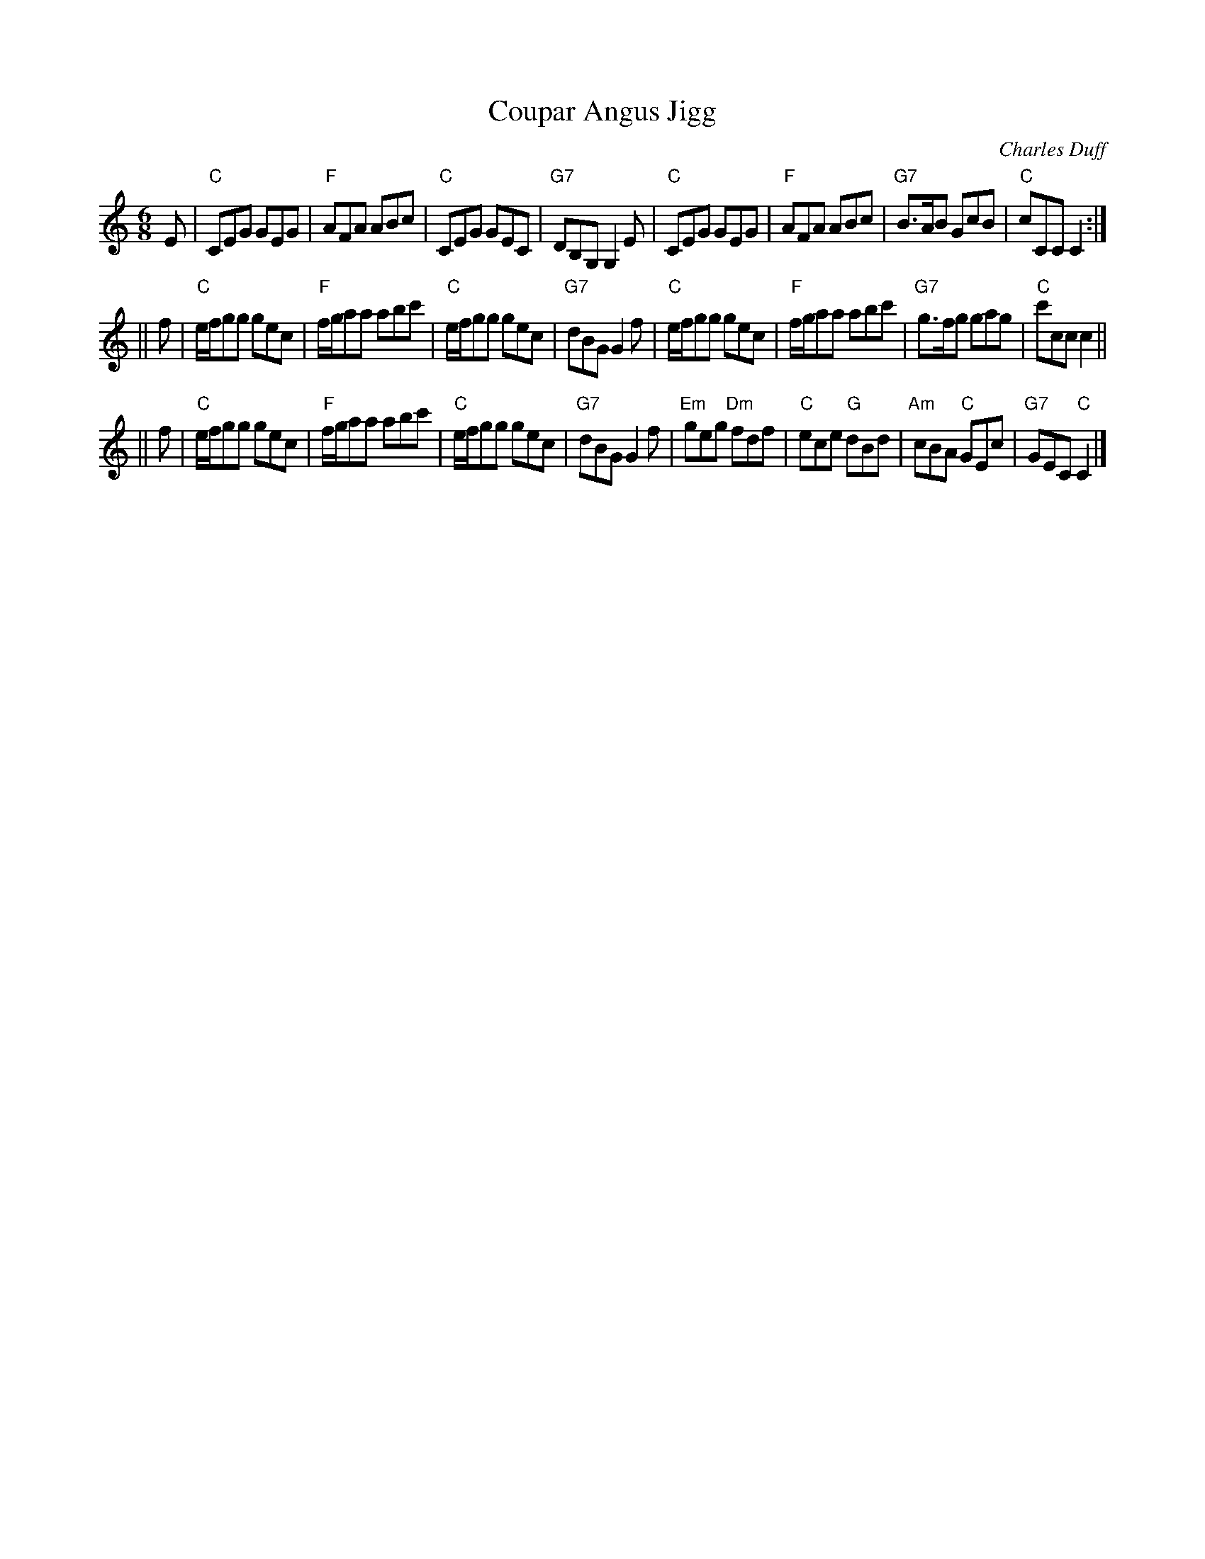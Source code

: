 X:21092
T: Coupar Angus Jigg
C: Charles Duff
R: jig
B: RSCDS 21-9(II)
Z: 1997 by John Chambers <jc:trillian.mit.edu>
M: 6/8
L: 1/8
%--------------------
K: C
E \
| "C"CEG GEG | "F"AFA ABc | "C"CEG GEC | "G7"DB,G, G,2E \
| "C"CEG GEG | "F"AFA ABc | "G7"B>AB GcB | "C"cCC C2 :|
|| f \
| "C"e/f/gg gec | "F"f/g/aa abc' | "C"e/f/gg gec | "G7"dBG G2f \
| "C"e/f/gg gec | "F"f/g/aa abc' | "G7"g>fg gag | "C"c'cc c2 ||
|| f \
| "C"e/f/gg gec | "F"f/g/aa abc' | "C"e/f/gg gec | "G7"dBG G2f \
|  "Em"geg "Dm"fdf | "C"ece "G"dBd | "Am"cBA "C"GEc | "G7"GEC "C"C2 |]
